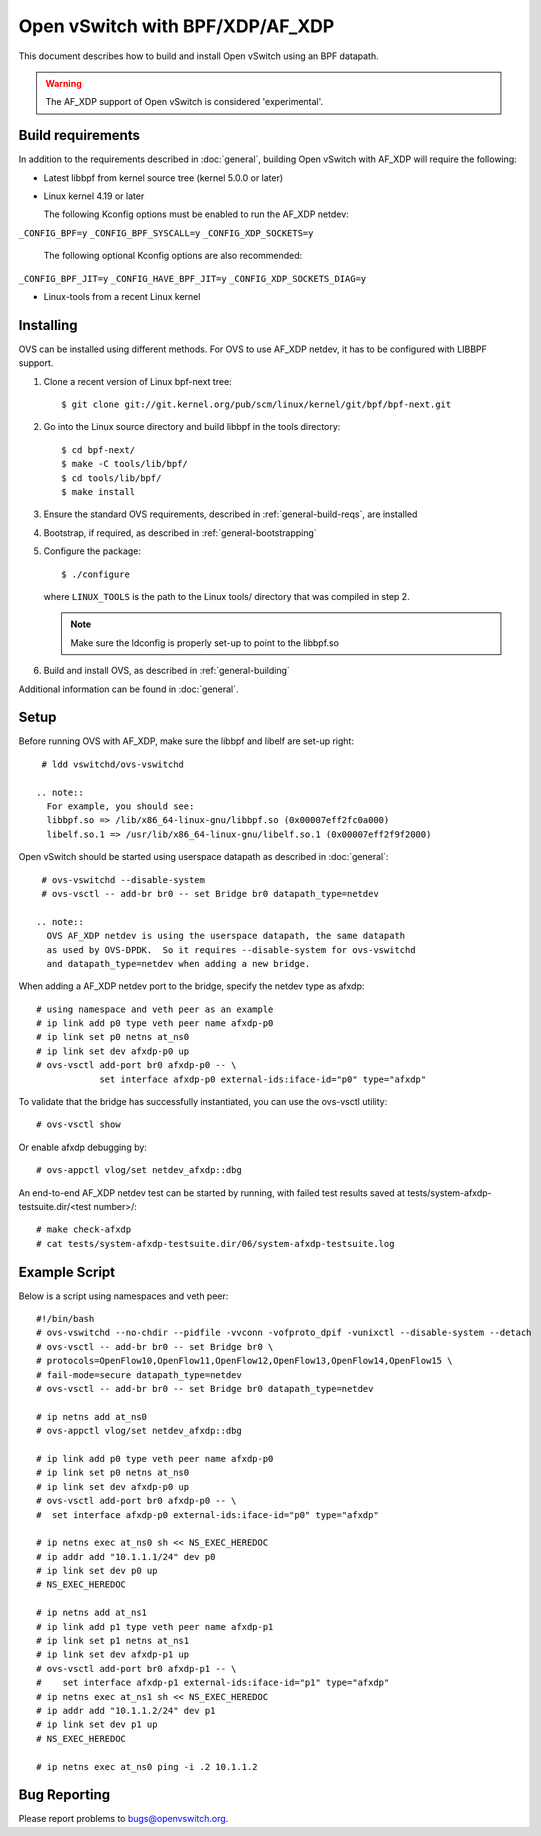..
      Licensed under the Apache License, Version 2.0 (the "License"); you may
      not use this file except in compliance with the License. You may obtain
      a copy of the License at

          http://www.apache.org/licenses/LICENSE-2.0

      Unless required by applicable law or agreed to in writing, software
      distributed under the License is distributed on an "AS IS" BASIS, WITHOUT
      WARRANTIES OR CONDITIONS OF ANY KIND, either express or implied. See the
      License for the specific language governing permissions and limitations
      under the License.

      Convention for heading levels in Open vSwitch documentation:

      =======  Heading 0 (reserved for the title in a document)
      -------  Heading 1
      ~~~~~~~  Heading 2
      +++++++  Heading 3
      '''''''  Heading 4

      Avoid deeper levels because they do not render well.

================================
Open vSwitch with BPF/XDP/AF_XDP
================================

This document describes how to build and install Open vSwitch using an BPF
datapath.

.. warning::
  The AF_XDP support of Open vSwitch is considered 'experimental'.

Build requirements
------------------

In addition to the requirements described in :doc:`general`, building Open
vSwitch with AF_XDP will require the following:

- Latest libbpf from kernel source tree (kernel 5.0.0 or later)

- Linux kernel 4.19 or later

  The following Kconfig options must be enabled to run the AF_XDP netdev:

``_CONFIG_BPF=y``
``_CONFIG_BPF_SYSCALL=y``
``_CONFIG_XDP_SOCKETS=y``

  The following optional Kconfig options are also recommended:

``_CONFIG_BPF_JIT=y``
``_CONFIG_HAVE_BPF_JIT=y``
``_CONFIG_XDP_SOCKETS_DIAG=y``

- Linux-tools from a recent Linux kernel

Installing
----------

OVS can be installed using different methods. For OVS to use AF_XDP netdev, it
has to be configured with LIBBPF support.

#. Clone a recent version of Linux bpf-next tree::

   $ git clone git://git.kernel.org/pub/scm/linux/kernel/git/bpf/bpf-next.git

#. Go into the Linux source directory and build libbpf in the tools directory::

    $ cd bpf-next/
    $ make -C tools/lib/bpf/
    $ cd tools/lib/bpf/
    $ make install

#. Ensure the standard OVS requirements, described in
   :ref:`general-build-reqs`, are installed

#. Bootstrap, if required, as described in :ref:`general-bootstrapping`

#. Configure the package::

       $ ./configure

   where ``LINUX_TOOLS`` is the path to the Linux tools/ directory that was
   compiled in step 2.

   .. note::
     Make sure the ldconfig is properly set-up to point to the libbpf.so

#. Build and install OVS, as described in :ref:`general-building`

Additional information can be found in :doc:`general`.

Setup
-----

Before running OVS with AF_XDP, make sure the libbpf and libelf are set-up right::

    # ldd vswitchd/ovs-vswitchd

   .. note::
     For example, you should see:
     libbpf.so => /lib/x86_64-linux-gnu/libbpf.so (0x00007eff2fc0a000)
     libelf.so.1 => /usr/lib/x86_64-linux-gnu/libelf.so.1 (0x00007eff2f9f2000)

Open vSwitch should be started using userspace datapath as described in :doc:`general`::

    # ovs-vswitchd --disable-system
    # ovs-vsctl -- add-br br0 -- set Bridge br0 datapath_type=netdev

   .. note::
     OVS AF_XDP netdev is using the userspace datapath, the same datapath
     as used by OVS-DPDK.  So it requires --disable-system for ovs-vswitchd
     and datapath_type=netdev when adding a new bridge.

When adding a AF_XDP netdev port to the bridge, specify the netdev type as afxdp::

    # using namespace and veth peer as an example
    # ip link add p0 type veth peer name afxdp-p0
    # ip link set p0 netns at_ns0
    # ip link set dev afxdp-p0 up
    # ovs-vsctl add-port br0 afxdp-p0 -- \
                set interface afxdp-p0 external-ids:iface-id="p0" type="afxdp"

To validate that the bridge has successfully instantiated, you can use the
ovs-vsctl utility::

    # ovs-vsctl show

Or enable afxdp debugging by::

    # ovs-appctl vlog/set netdev_afxdp::dbg

An end-to-end AF_XDP netdev test can be started by running, with failed test
results saved at tests/system-afxdp-testsuite.dir/<test number>/::

    # make check-afxdp
    # cat tests/system-afxdp-testsuite.dir/06/system-afxdp-testsuite.log

Example Script
--------------

Below is a script using namespaces and veth peer::

    #!/bin/bash
    # ovs-vswitchd --no-chdir --pidfile -vvconn -vofproto_dpif -vunixctl --disable-system --detach
    # ovs-vsctl -- add-br br0 -- set Bridge br0 \
    # protocols=OpenFlow10,OpenFlow11,OpenFlow12,OpenFlow13,OpenFlow14,OpenFlow15 \
    # fail-mode=secure datapath_type=netdev
    # ovs-vsctl -- add-br br0 -- set Bridge br0 datapath_type=netdev

    # ip netns add at_ns0
    # ovs-appctl vlog/set netdev_afxdp::dbg

    # ip link add p0 type veth peer name afxdp-p0
    # ip link set p0 netns at_ns0
    # ip link set dev afxdp-p0 up
    # ovs-vsctl add-port br0 afxdp-p0 -- \
    #  set interface afxdp-p0 external-ids:iface-id="p0" type="afxdp"

    # ip netns exec at_ns0 sh << NS_EXEC_HEREDOC
    # ip addr add "10.1.1.1/24" dev p0
    # ip link set dev p0 up
    # NS_EXEC_HEREDOC

    # ip netns add at_ns1
    # ip link add p1 type veth peer name afxdp-p1
    # ip link set p1 netns at_ns1
    # ip link set dev afxdp-p1 up
    # ovs-vsctl add-port br0 afxdp-p1 -- \
    #    set interface afxdp-p1 external-ids:iface-id="p1" type="afxdp"
    # ip netns exec at_ns1 sh << NS_EXEC_HEREDOC
    # ip addr add "10.1.1.2/24" dev p1
    # ip link set dev p1 up
    # NS_EXEC_HEREDOC

    # ip netns exec at_ns0 ping -i .2 10.1.1.2

Bug Reporting
-------------

Please report problems to bugs@openvswitch.org.
